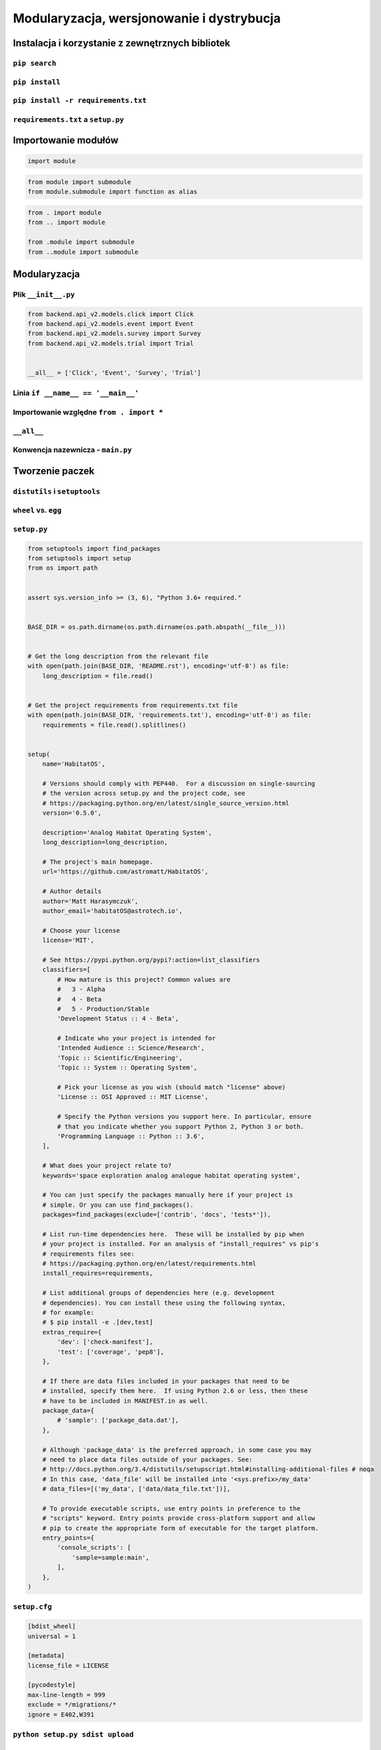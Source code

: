 ******************************************
Modularyzacja, wersjonowanie i dystrybucja
******************************************

.. _Instalacja i korzystanie z zewnętrznych bibliotek:

Instalacja i korzystanie z zewnętrznych bibliotek
=================================================

``pip search``
--------------

``pip install``
---------------

``pip install -r requirements.txt``
-----------------------------------

``requirements.txt`` a ``setup.py``
-----------------------------------


Importowanie modułów
====================
.. code-block:: python

    import module

.. code-block:: python

    from module import submodule
    from module.submodule import function as alias

.. code-block:: python

    from . import module
    from .. import module

    from .module import submodule
    from ..module import submodule


Modularyzacja
=============

Plik ``__init__.py``
--------------------
.. code-block:: python

    from backend.api_v2.models.click import Click
    from backend.api_v2.models.event import Event
    from backend.api_v2.models.survey import Survey
    from backend.api_v2.models.trial import Trial


    __all__ = ['Click', 'Event', 'Survey', 'Trial']


Linia ``if __name__ == '__main__'``
-----------------------------------

Importowanie względne ``from . import *``
-----------------------------------------

``__all__``
-----------

Konwencja nazewnicza - ``main.py``
----------------------------------


Tworzenie paczek
================

``distutils`` i ``setuptools``
------------------------------

``wheel`` vs. ``egg``
---------------------

``setup.py``
------------

.. code-block:: python

    from setuptools import find_packages
    from setuptools import setup
    from os import path


    assert sys.version_info >= (3, 6), "Python 3.6+ required."


    BASE_DIR = os.path.dirname(os.path.dirname(os.path.abspath(__file__)))


    # Get the long description from the relevant file
    with open(path.join(BASE_DIR, 'README.rst'), encoding='utf-8') as file:
        long_description = file.read()


    # Get the project requirements from requirements.txt file
    with open(path.join(BASE_DIR, 'requirements.txt'), encoding='utf-8') as file:
        requirements = file.read().splitlines()


    setup(
        name='HabitatOS',

        # Versions should comply with PEP440.  For a discussion on single-sourcing
        # the version across setup.py and the project code, see
        # https://packaging.python.org/en/latest/single_source_version.html
        version='0.5.0',

        description='Analog Habitat Operating System',
        long_description=long_description,

        # The project's main homepage.
        url='https://github.com/astromatt/HabitatOS',

        # Author details
        author='Matt Harasymczuk',
        author_email='habitatOS@astrotech.io',

        # Choose your license
        license='MIT',

        # See https://pypi.python.org/pypi?:action=list_classifiers
        classifiers=[
            # How mature is this project? Common values are
            #   3 - Alpha
            #   4 - Beta
            #   5 - Production/Stable
            'Development Status :: 4 - Beta',

            # Indicate who your project is intended for
            'Intended Audience :: Science/Research',
            'Topic :: Scientific/Engineering',
            'Topic :: System :: Operating System',

            # Pick your license as you wish (should match "license" above)
            'License :: OSI Approved :: MIT License',

            # Specify the Python versions you support here. In particular, ensure
            # that you indicate whether you support Python 2, Python 3 or both.
            'Programming Language :: Python :: 3.6',
        ],

        # What does your project relate to?
        keywords='space exploration analog analogue habitat operating system',

        # You can just specify the packages manually here if your project is
        # simple. Or you can use find_packages().
        packages=find_packages(exclude=['contrib', 'docs', 'tests*']),

        # List run-time dependencies here.  These will be installed by pip when
        # your project is installed. For an analysis of "install_requires" vs pip's
        # requirements files see:
        # https://packaging.python.org/en/latest/requirements.html
        install_requires=requirements,

        # List additional groups of dependencies here (e.g. development
        # dependencies). You can install these using the following syntax,
        # for example:
        # $ pip install -e .[dev,test]
        extras_require={
            'dev': ['check-manifest'],
            'test': ['coverage', 'pep8'],
        },

        # If there are data files included in your packages that need to be
        # installed, specify them here.  If using Python 2.6 or less, then these
        # have to be included in MANIFEST.in as well.
        package_data={
            # 'sample': ['package_data.dat'],
        },

        # Although 'package_data' is the preferred approach, in some case you may
        # need to place data files outside of your packages. See:
        # http://docs.python.org/3.4/distutils/setupscript.html#installing-additional-files # noqa
        # In this case, 'data_file' will be installed into '<sys.prefix>/my_data'
        # data_files=[('my_data', ['data/data_file.txt'])],

        # To provide executable scripts, use entry points in preference to the
        # "scripts" keyword. Entry points provide cross-platform support and allow
        # pip to create the appropriate form of executable for the target platform.
        entry_points={
            'console_scripts': [
                'sample=sample:main',
            ],
        },
    )

``setup.cfg``
-------------
.. code-block:: ini

    [bdist_wheel]
    universal = 1

    [metadata]
    license_file = LICENSE

    [pycodestyle]
    max-line-length = 999
    exclude = */migrations/*
    ignore = E402,W391


``python setup.py sdist upload``
--------------------------------

Signing packages
----------------


Przyszłość paczkowania i dystrybucji
====================================
* https://www.youtube.com/watch?v=jOiAp3wtx18
* https://www.youtube.com/watch?v=Oc9khbXBes8
